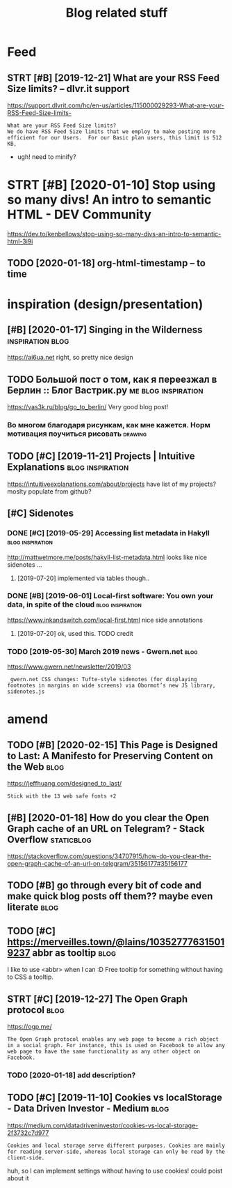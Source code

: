 #+TITLE: Blog related stuff
#+logseq_title: blog
#+filetags: blog

* Feed
:PROPERTIES:
:ID:       a80425472d94ae02c836da5b6f205b7b
:END:
** STRT [#B] [2019-12-21] What are your RSS Feed Size limits? – dlvr.it support
:PROPERTIES:
:ID:       05b66065d380a8c1020189a3175f06c4
:END:
https://support.dlvrit.com/hc/en-us/articles/115000029293-What-are-your-RSS-Feed-Size-limits-
: What are your RSS Feed Size limits?
: We do have RSS Feed Size limits that we employ to make posting more efficient for our Users.  For our Basic plan users, this limit is 512 KB,


- ugh! need to minify?
* STRT [#B] [2020-01-10] Stop using so many divs! An intro to semantic HTML - DEV Community
:PROPERTIES:
:ID:       3887084a7a3416d935d9927907edcfbb
:END:
https://dev.to/kenbellows/stop-using-so-many-divs-an-intro-to-semantic-html-3i9i
** TODO [2020-01-18] org-html-timestamp -- to time
:PROPERTIES:
:ID:       816647b04a15054989dafedddfa3ba5e
:END:

* inspiration (design/presentation)
:PROPERTIES:
:ID:       17b820763938172649e282a750aaf190
:END:
** [#B] [2020-01-17] Singing in the Wilderness             :inspiration:blog:
:PROPERTIES:
:ID:       bb1a5249-f7a8-4c92-96fd-d90f97f09f2b
:END:
https://ai6ua.net
right, so pretty nice design
** TODO Большой пост о том, как я переезжал в Берлин :: Блог Вастрик.ру :me:blog:inspiration:
:PROPERTIES:
:CREATED:  [2019-04-21]
:ID:       1d3dd980aa7730a72d79f0607c4e1e6e
:END:

https://vas3k.ru/blog/go_to_berlin/
Very good blog post!

*** Во многом благодаря рисункам, как мне кажется. Норм мотивация поучиться рисовать :drawing:
:PROPERTIES:
:CREATED:  [2019-04-23]
:ID:       ee64de681510861884e6e882b31b1c09
:END:
** TODO [#C] [2019-11-21] Projects | Intuitive Explanations :blog:inspiration:
:PROPERTIES:
:ID:       185dbd91c5d05a292acdc131508291d3
:END:
https://intuitiveexplanations.com/about/projects
have list of my projects? moslty populate from github?
** [#C] Sidenotes
:PROPERTIES:
:ID:       c8095f64f20758c921abd1810a035ee5
:END:
*** DONE [#C] [2019-05-29] Accessing list metadata in Hakyll :blog:inspiration:
:PROPERTIES:
:ID:       f7bc14148c7d545ad4ccd1ad8e0ff9e2
:END:
http://mattwetmore.me/posts/hakyll-list-metadata.html
looks like nice sidenotes ...
**** [2019-07-20] implemented via tables though..
:PROPERTIES:
:ID:       3025984d5f8c7dd63cd6b1c63372a329
:END:
*** DONE [#B] [2019-06-01] Local-first software: You own your data, in spite of the cloud :blog:inspiration:
:PROPERTIES:
:ID:       6495ec21e2f8e102cbe69ba0f025efbf
:END:
https://www.inkandswitch.com/local-first.html
nice side annotations
**** [2019-07-20] ok, used this. TODO credit
:PROPERTIES:
:ID:       07bff1091d2124cd3b5df4cbdbb3b8fb
:END:
*** TODO [2019-05-30] March 2019 news - Gwern.net                      :blog:
:PROPERTIES:
:ID:       bc276774b33eb8939a9d88e89eba73d4
:END:
https://www.gwern.net/newsletter/2019/03
:  gwern.net CSS changes: Tufte-style sidenotes (for displaying footnotes in margins on wide screens) via Obormot’s new JS library, sidenotes.js

* amend
:PROPERTIES:
:ID:       f1a91827018f161918c734379d32c6e3
:END:
** TODO [#B] [2020-02-15] This Page is Designed to Last: A Manifesto for Preserving Content on the Web :blog:
:PROPERTIES:
:ID:       290bb11b-3d53-49ff-91a8-5b4924f8b972
:END:
https://jeffhuang.com/designed_to_last/
: Stick with the 13 web safe fonts +2
** [#B] [2020-01-18] How do you clear the Open Graph cache of an URL on Telegram? - Stack Overflow :staticblog:
:PROPERTIES:
:ID:       afa1fd50f93c1bb2378a15f33647fdb3
:END:
https://stackoverflow.com/questions/34707915/how-do-you-clear-the-open-graph-cache-of-an-url-on-telegram/35156177#35156177
** TODO [#B] go through every bit of code and make quick blog posts off them?? maybe even literate :blog:
:PROPERTIES:
:CREATED:  [2020-03-27]
:ID:       583652c1467d7a8f24c7fc61dd20e17c
:END:
** TODO [#C] https://merveilles.town/@lains/103527776315019237 abbr as tooltip :blog:
:PROPERTIES:
:CREATED:  [2020-01-22]
:ID:       8c618da39f5e7a0d6b287a54d1ada321
:END:
I like to use <abbr> when I can :D
Free tooltip for something without having to CSS a tooltip.

** STRT [#C] [2019-12-27] The Open Graph protocol                      :blog:
:PROPERTIES:
:ID:       d0d820b622594e991f06eacbfea783e5
:END:
https://ogp.me/
: The Open Graph protocol enables any web page to become a rich object in a social graph. For instance, this is used on Facebook to allow any web page to have the same functionality as any other object on Facebook.
*** TODO [2020-01-18] add description?
:PROPERTIES:
:ID:       c5acc817e181ea9811ca7f5f7e4a5418
:END:
** TODO [#C] [2019-11-10] Cookies vs localStorage - Data Driven Investor - Medium :blog:
:PROPERTIES:
:ID:       1f8813b041f5f15896e50b1386f75686
:END:
https://medium.com/datadriveninvestor/cookies-vs-local-storage-2f3732c7d977
: Cookies and local storage serve different purposes. Cookies are mainly for reading server-side, whereas local storage can only be read by the client-side.

huh, so I can implement settings without having to use cookies!
could poist about it
